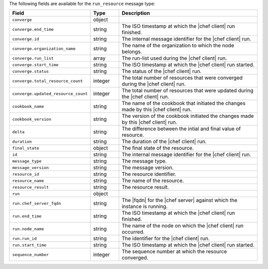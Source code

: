 .. The contents of this file are included in multiple topics.
.. This file should not be changed in a way that hinders its ability to appear in multiple documentation sets.


The following fields are available for the ``run_resource`` message type:

.. list-table::
   :widths: 120 60 320
   :header-rows: 1

   * - Field
     - Type
     - Description
   * - ``converge``
     - object
     - 
   * - ``converge.end_time``
     - string
     - The ISO timestamp at which the |chef client| run finished.
   * - ``converge.id``
     - string
     - The internal message identifier for the |chef client| run.
   * - ``converge.organization_name``
     - string
     - The name of the organization to which the node belongs.
   * - ``converge.run_list``
     - array
     - The run-list used during the |chef client| run.
   * - ``converge.start_time``
     - string
     - The ISO timestamp at which the |chef client| run started.
   * - ``converge.status``
     - string
     - The status of the |chef client| run.
   * - ``converge.total_resource_count``
     - integer
     - The total number of resources that were converged during the |chef client| run.
   * - ``converge.updated_resource_count``
     - integer
     - The total number of resources that were updated during the |chef client| run.
   * - ``cookbook_name``
     - string
     - The name of the cookbook that initiated the changes made by this |chef client| run.
   * - ``cookbook_version``
     - string
     - The version of the cookbook initiated the changes made by this |chef client| run.
   * - ``delta``
     - string
     - The difference between the intial and final value of resource.
   * - ``duration``
     - string
     - The duration of the |chef client| run.
   * - ``final_state``
     - object
     - The final state of the resource.
   * - ``id``
     - string
     - The internal message identifier for the |chef client| run.
   * - ``message_type``
     - string
     - The message type.
   * - ``message_version``
     - string
     - The message version.
   * - ``resource_id``
     - string
     - The resource identifier.
   * - ``resource_name``
     - string
     - The name of the resource.
   * - ``resource_result``
     - string
     - The resource result.
   * - ``run``
     - object
     - 
   * - ``run.chef_server_fqdn``
     - string
     - The |fqdn| for the |chef server| against which the instance is running.
   * - ``run.end_time``
     - string
     - The ISO timestamp at which the |chef client| run finished.
   * - ``run.node_name``
     - string
     - The name of the node on which the |chef client| run occurred.
   * - ``run.run_id``
     - string
     - The identifier for the |chef client| run.
   * - ``run.start_time``
     - string
     - The ISO timestamp at which the |chef client| run started.
   * - ``sequence_number``
     - integer
     - The sequence number at which the resource converged.

